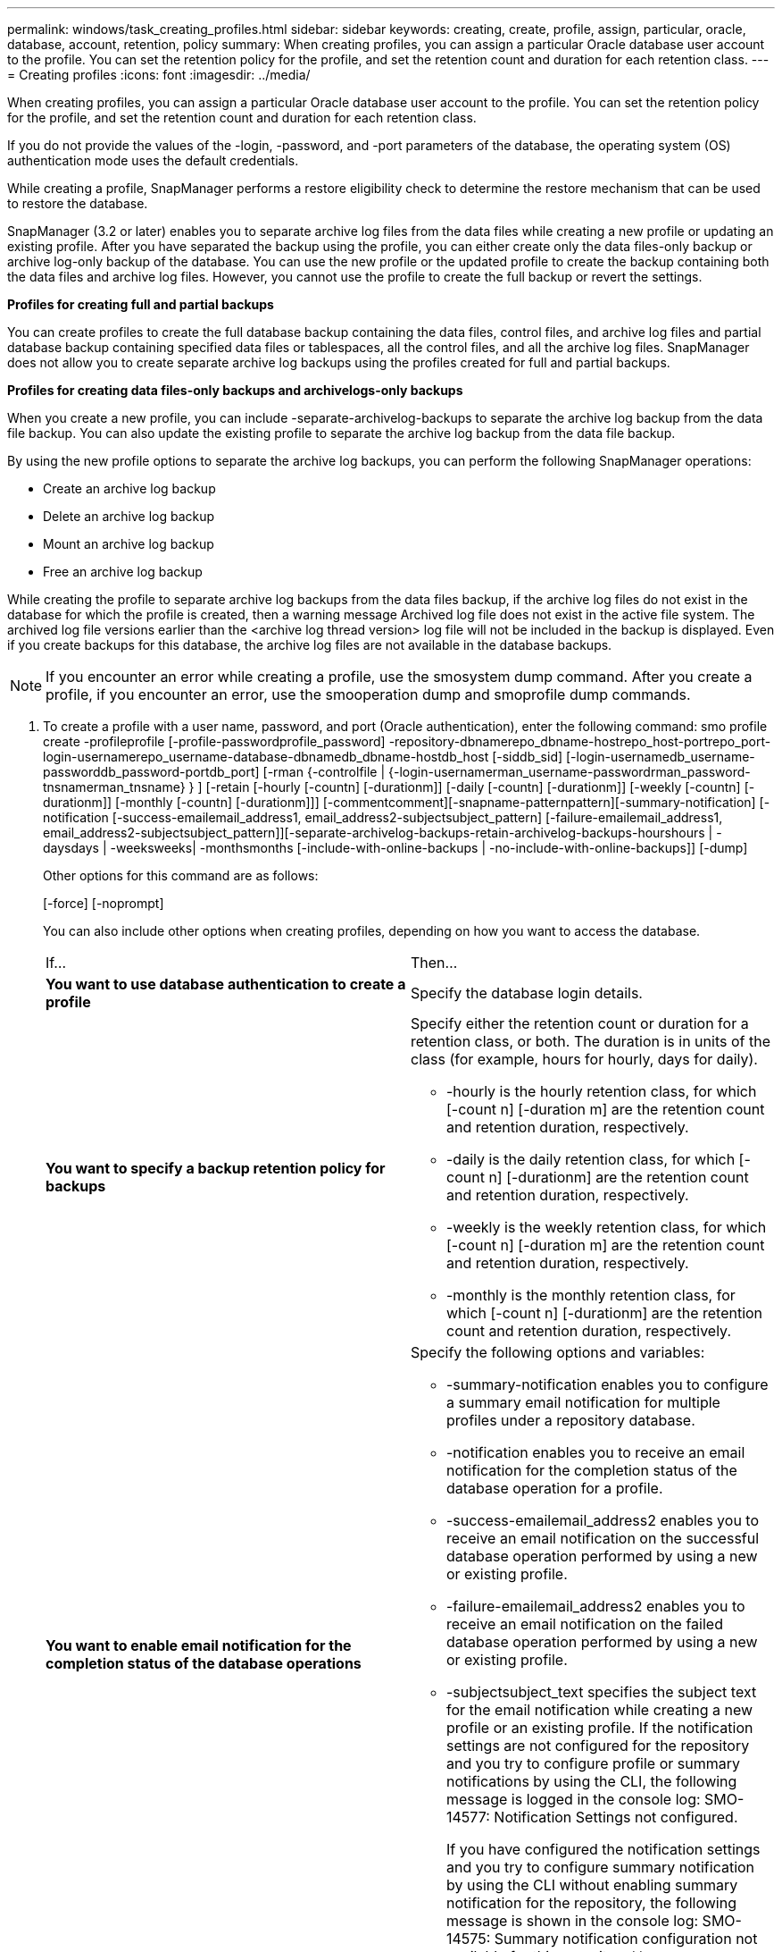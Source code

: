 ---
permalink: windows/task_creating_profiles.html
sidebar: sidebar
keywords: creating, create, profile, assign, particular, oracle, database, account, retention, policy
summary: When creating profiles, you can assign a particular Oracle database user account to the profile. You can set the retention policy for the profile, and set the retention count and duration for each retention class.
---
= Creating profiles
:icons: font
:imagesdir: ../media/

[.lead]
When creating profiles, you can assign a particular Oracle database user account to the profile. You can set the retention policy for the profile, and set the retention count and duration for each retention class.

If you do not provide the values of the -login, -password, and -port parameters of the database, the operating system (OS) authentication mode uses the default credentials.

While creating a profile, SnapManager performs a restore eligibility check to determine the restore mechanism that can be used to restore the database.

SnapManager (3.2 or later) enables you to separate archive log files from the data files while creating a new profile or updating an existing profile. After you have separated the backup using the profile, you can either create only the data files-only backup or archive log-only backup of the database. You can use the new profile or the updated profile to create the backup containing both the data files and archive log files. However, you cannot use the profile to create the full backup or revert the settings.

*Profiles for creating full and partial backups*

You can create profiles to create the full database backup containing the data files, control files, and archive log files and partial database backup containing specified data files or tablespaces, all the control files, and all the archive log files. SnapManager does not allow you to create separate archive log backups using the profiles created for full and partial backups.

*Profiles for creating data files-only backups and archivelogs-only backups*

When you create a new profile, you can include -separate-archivelog-backups to separate the archive log backup from the data file backup. You can also update the existing profile to separate the archive log backup from the data file backup.

By using the new profile options to separate the archive log backups, you can perform the following SnapManager operations:

* Create an archive log backup
* Delete an archive log backup
* Mount an archive log backup
* Free an archive log backup

While creating the profile to separate archive log backups from the data files backup, if the archive log files do not exist in the database for which the profile is created, then a warning message Archived log file does not exist in the active file system. The archived log file versions earlier than the <archive log thread version> log file will not be included in the backup is displayed. Even if you create backups for this database, the archive log files are not available in the database backups.

NOTE: If you encounter an error while creating a profile, use the smosystem dump command. After you create a profile, if you encounter an error, use the smooperation dump and smoprofile dump commands.

. To create a profile with a user name, password, and port (Oracle authentication), enter the following command: smo profile create -profileprofile [-profile-passwordprofile_password] -repository-dbnamerepo_dbname-hostrepo_host-portrepo_port-login-usernamerepo_username-database-dbnamedb_dbname-hostdb_host [-siddb_sid] [-login-usernamedb_username-passworddb_password-portdb_port] [-rman {-controlfile | {-login-usernamerman_username-passwordrman_password-tnsnamerman_tnsname} } ] [-retain [-hourly [-countn] [-durationm]] [-daily [-countn] [-durationm]] [-weekly [-countn] [-durationm]] [-monthly [-countn] [-durationm]]] [-commentcomment][-snapname-patternpattern][-summary-notification] [-notification [-success-emailemail_address1, email_address2-subjectsubject_pattern] [-failure-emailemail_address1, email_address2-subjectsubject_pattern]][-separate-archivelog-backups-retain-archivelog-backups-hourshours | -daysdays | -weeksweeks| -monthsmonths [-include-with-online-backups | -no-include-with-online-backups]] [-dump]
+
Other options for this command are as follows:
+
[-force] [-noprompt]
+
[quiet | verbose]
+
You can also include other options when creating profiles, depending on how you want to access the database.
+
|===
| If...| Then...
a|
*You want to use database authentication to create a profile*
a|
Specify the database login details.
a|
*You want to specify a backup retention policy for backups*
a|
Specify either the retention count or duration for a retention class, or both. The duration is in units of the class (for example, hours for hourly, days for daily).

 ** -hourly is the hourly retention class, for which [-count n] [-duration m] are the retention count and retention duration, respectively.
 ** -daily is the daily retention class, for which [-count n] [-durationm] are the retention count and retention duration, respectively.
 ** -weekly is the weekly retention class, for which [-count n] [-duration m] are the retention count and retention duration, respectively.
 ** -monthly is the monthly retention class, for which [-count n] [-durationm] are the retention count and retention duration, respectively.

a|
*You want to enable email notification for the completion status of the database operations*
a|
Specify the following options and variables:

 ** -summary-notification enables you to configure a summary email notification for multiple profiles under a repository database.
 ** -notification enables you to receive an email notification for the completion status of the database operation for a profile.
 ** -success-emailemail_address2 enables you to receive an email notification on the successful database operation performed by using a new or existing profile.
 ** -failure-emailemail_address2 enables you to receive an email notification on the failed database operation performed by using a new or existing profile.
 ** -subjectsubject_text specifies the subject text for the email notification while creating a new profile or an existing profile.
If the notification settings are not configured for the repository and you try to configure profile or summary notifications by using the CLI, the following message is logged in the console log: SMO-14577: Notification Settings not configured.

+
If you have configured the notification settings and you try to configure summary notification by using the CLI without enabling summary notification for the repository, the following message is shown in the console log: SMO-14575: Summary notification configuration not available for this repository__**__
a|
*You want to backup archive log files separately from data files*
a|
Specify the following options and variables:

 ** -separate-archivelog-backups enables you to separate the archive log backup from the datafile backup.
 ** -retain-archivelog-backups sets the retention duration for archive log backups. You must specify a positive retention duration.
+
The archive log backups are retained based on the archive log retention duration. The data files backups are retained based on the existing retention policies.

 ** -include-with-online-backups includes the archive log backup along with the online database backup.
+
This option enables you to create an online data files backup and archive logs backup together for cloning. When this option is set, whenever you create an online data files backup, the archive logs backups are created along with the data files immediately.

 ** -no-include-with-online-backups does not include the archive log backup along with database backup.

a|
*You can collect the dump files after the successful profile create operation*
a|
Specify the -dump option at the end of the profile create command.
|===

*Related information*

xref:concept_how_to_collect_dump_files.adoc[How to collect dump files]
